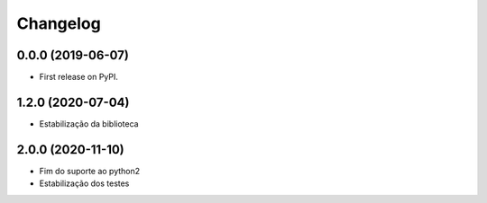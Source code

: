 
Changelog
=========

0.0.0 (2019-06-07)
~~~~~~~~~~~~~~~~~~

* First release on PyPI.


1.2.0 (2020-07-04)
~~~~~~~~~~~~~~~~~~

* Estabilização da biblioteca


2.0.0 (2020-11-10)
~~~~~~~~~~~~~~~~~~

* Fim do suporte ao python2
* Estabilização dos testes
